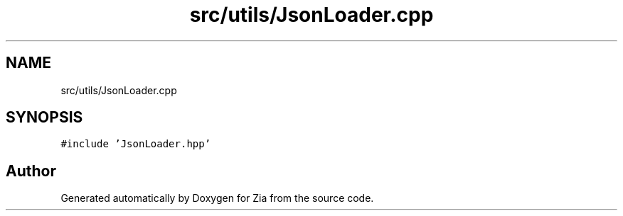 .TH "src/utils/JsonLoader.cpp" 3 "Sat Feb 29 2020" "Version 1.0" "Zia" \" -*- nroff -*-
.ad l
.nh
.SH NAME
src/utils/JsonLoader.cpp
.SH SYNOPSIS
.br
.PP
\fC#include 'JsonLoader\&.hpp'\fP
.br

.SH "Author"
.PP 
Generated automatically by Doxygen for Zia from the source code\&.
